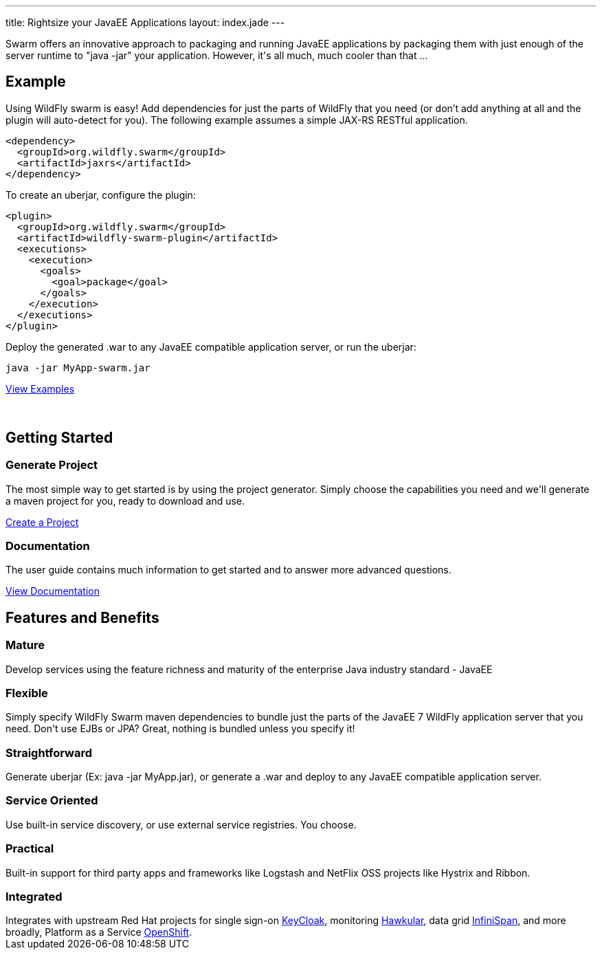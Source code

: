 ---
title: Rightsize your JavaEE Applications
layout: index.jade
---

++++
<section class="section alt">
<div class="container lead">

<p>
Swarm offers an innovative approach to packaging and running JavaEE applications by packaging them with just enough of the
server runtime to "java -jar" your application. However, it's all much, much cooler than that ...
</p>

</div>
</section>
++++

[pass]
++++
<section class="section">
<div class="container">

<div class="row">
  <div class="col-md-6">
    <div class="page-header">
    <h2>Example</h2>
    </div>
++++

Using WildFly swarm is easy! Add dependencies for just the parts of WildFly that you need 
(or don't add anything at all and the plugin will auto-detect for you). 
The following example assumes a simple JAX-RS RESTful application.

[source,xml]
<dependency>
  <groupId>org.wildfly.swarm</groupId>
  <artifactId>jaxrs</artifactId>
</dependency>

To create an uberjar, configure the plugin:

[source,xml]
<plugin>
  <groupId>org.wildfly.swarm</groupId>
  <artifactId>wildfly-swarm-plugin</artifactId>
  <executions>
    <execution>
      <goals>
        <goal>package</goal>
      </goals>
    </execution>
  </executions>
</plugin>

Deploy the generated .war to any JavaEE compatible application server, or run the uberjar:
[source, bash]
java -jar MyApp-swarm.jar

[pass]
++++
<p style="margin-bottom:50px">
<a href="https://github.com/wildfly-swarm/wildfly-swarm-examples" class="btn btn-primary">View Examples</a>
</p>

  </div>

  <div class="col-md-6">
    <div class="page-header">
    <h2>Getting Started</h2>
    </div>
    <h3>Generate Project</h3>
    <p>The most simple way to get started is by using the project generator.
    Simply choose the capabilities you need and we'll generate a maven project for you, ready to download and use.
    </p>
    <p><a href="/generator" class="btn btn-primary">Create a Project</a></p>

    <h3>Documentation</h3>
    <p>The user guide contains much information to get started and to answer more advanced questions.
    <p><a href="/documentation/HEAD" class="btn btn-primary">View Documentation</a></p>

  </div>

  </div>
</div>
</section>
++++

[pass]
++++
<section class="section alt">
<div class="container">
<div class="page-header">
  <h2>Features and Benefits</h2>
</div>
<div class="row">
  <div class="col-md-4">
  <div class="well">
  <p>
    <h3><i class="fa fa-industry"></i> Mature</h3>
    Develop services using the feature richness and maturity of the enterprise Java industry standard - JavaEE
    </p>
  </div>
  </div>
  <div class="col-md-4">
  <div class="well">
  <p>
    <h3><i class="fa fa-cubes"></i> Flexible</h3>
    Simply specify WildFly Swarm maven dependencies to bundle just the parts of the JavaEE 7 WildFly application server
    that you need. Don't use EJBs or JPA? Great, nothing is bundled unless you specify it!
    </p>
  </div>
  </div>

  <div class="col-md-4">
  <div class="well">
    <p>
    <h3><i class="fa fa-check"></i> Straightforward</h3>
      Generate uberjar (Ex: java -jar MyApp.jar), or generate a .war and deploy to any JavaEE compatible application server.
    </p>
  </div>
  </div>

</div>
<div class="row">
  <div class="col-md-4">
    <div class="well">
    <h3><i class="fa fa-sitemap"></i> Service Oriented</h3>
    Use built-in service discovery, or use external service registries. You choose.
    </div>
  </div>
  <div class="col-md-4">
    <div class="well">
    <h3><i class="fa fa-wrench"></i> Practical</h3>
    Built-in support for third party apps and frameworks like Logstash and NetFlix OSS projects like Hystrix and Ribbon.
    </div>
  </div>
  <div class="col-md-4">
    <div class="well">
    <h3><i class="fa fa-puzzle-piece"></i> Integrated</h3>
    Integrates with upstream Red Hat projects for single sign-on <a href="http://keycloak.jboss.org/">KeyCloak</a>,
    monitoring <a href="http://www.hawkular.org/">Hawkular</a>, data grid <a href="http://www.infinispan.org">InfiniSpan</a>, and more
    broadly, Platform as a Service <a href="https://www.openshift.com/">OpenShift</a>.
    </div>
  </div>
</div>
</div>
</section>
++++
